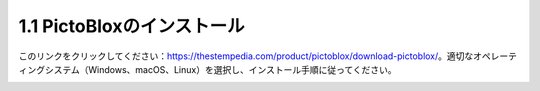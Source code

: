 
.. _sh_install:

1.1 PictoBloxのインストール
===========================

このリンクをクリックしてください：https://thestempedia.com/product/pictoblox/download-pictoblox/。適切なオペレーティングシステム（Windows、macOS、Linux）を選択し、インストール手順に従ってください。

.. image:: img/download.png



